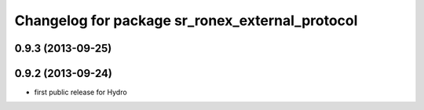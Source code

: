 ^^^^^^^^^^^^^^^^^^^^^^^^^^^^^^^^^^^^^^^^^^^^^^^^
Changelog for package sr_ronex_external_protocol
^^^^^^^^^^^^^^^^^^^^^^^^^^^^^^^^^^^^^^^^^^^^^^^^

0.9.3 (2013-09-25)
------------------

0.9.2 (2013-09-24)
------------------
* first public release for Hydro

